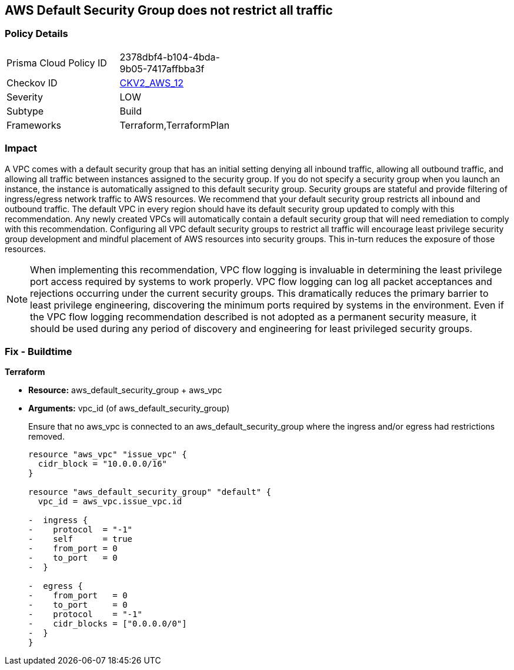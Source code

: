 == AWS Default Security Group does not restrict all traffic


=== Policy Details 

[width=45%]
[cols="1,1"]
|=== 
|Prisma Cloud Policy ID 
| 2378dbf4-b104-4bda-9b05-7417affbba3f

|Checkov ID 
| https://github.com/bridgecrewio/checkov/blob/main/checkov/terraform/checks/graph_checks/aws/VPCHasRestrictedSG.yaml[CKV2_AWS_12]

|Severity
|LOW

|Subtype
|Build
//, Run

|Frameworks
|Terraform,TerraformPlan

|=== 



=== Impact
A VPC comes with a default security group that has an initial setting denying all inbound traffic, allowing all outbound traffic, and allowing all traffic between instances assigned to the security group.
If you do not specify a security group when you launch an instance, the instance is automatically assigned to this default security group.
Security groups are stateful and provide filtering of ingress/egress network traffic to AWS resources.
We recommend that your default security group restricts all inbound and outbound traffic.
The default VPC in every region should have its default security group updated to comply with this recommendation.
Any newly created VPCs will automatically contain a default security group that will need remediation to comply with this recommendation.
Configuring all VPC default security groups to restrict all traffic will encourage least privilege security group development and mindful placement of AWS resources into security groups.
This in-turn reduces the exposure of those resources.

NOTE: When implementing this recommendation, VPC flow logging is invaluable in determining the least privilege port access required by systems to work properly. VPC flow logging can log all packet acceptances and rejections occurring under the current security groups. This dramatically reduces the primary barrier to least privilege engineering, discovering the minimum ports required by systems in the environment.
Even if the VPC flow logging recommendation described is not adopted as a permanent security measure, it should be used during any period of discovery and engineering for least privileged security groups.


////
=== Fix - Runtime


* Procedure* 


* Security Group Members: **
To implement the prescribed state, follow these steps:

. Identify AWS resources that exist within the default security group.

. Create a set of least privilege security groups for those resources.

. Place the resources in those security groups.

. Remove the resources noted in Step 1 from the default security group.


* AWS Console* 


* Security Group State*

. Log in to the AWS Management Console at https://console.aws.amazon.com/.

. Open the http://console.aws.amazon.com/vpc/home [Amazon VPC console].

. Repeat the next steps for all VPCs, including the default VPC in each AWS region:
+
a) In the left pane, click * Security Groups*.
+
b) For each default security group, perform the following:
+
i) Select the default _security group_.
+
ii) Click * Inbound Rules*.
+
iii) Remove any _inbound rules_.
+
iv) Click * Outbound Rules*.
+
v) Remove any _outbound rules_.
////

=== Fix - Buildtime


*Terraform* 


* *Resource:* aws_default_security_group + aws_vpc
* *Arguments:* vpc_id (of aws_default_security_group)
+
Ensure that no aws_vpc is connected to an aws_default_security_group where the ingress and/or egress had restrictions removed.
+

[source,go]
----
resource "aws_vpc" "issue_vpc" {
  cidr_block = "10.0.0.0/16"
}

resource "aws_default_security_group" "default" {
  vpc_id = aws_vpc.issue_vpc.id

-  ingress {
-    protocol  = "-1"
-    self      = true
-    from_port = 0
-    to_port   = 0
-  }

-  egress {
-    from_port   = 0
-    to_port     = 0
-    protocol    = "-1"
-    cidr_blocks = ["0.0.0.0/0"]
-  }
}
----
